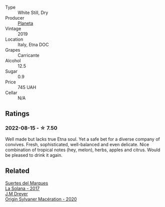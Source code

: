 #+attr_html: :class wine-main-image
[[file:/images/a9/209b03-ecbd-44f9-a5dd-b13fae5e9f99/2022-06-12-17-14-24-1D3CEF49-435B-4B6D-884C-033139F49069.webp]]

- Type :: White Still, Dry
- Producer :: [[barberry:/producers/e6b1b575-a7bd-429e-8873-1a44944edb05][Planeta]]
- Vintage :: 2019
- Location :: Italy, Etna DOC
- Grapes :: Carricante
- Alcohol :: 12.5
- Sugar :: 0.9
- Price :: 745 UAH
- Cellar :: N/A

** Ratings

*** 2022-08-15 - ☆ 7.50

Well made but lacks true Etna soul. Yet a safe bet for a diverse company of convives. Fresh, sophisticated, well-balanced and even delicate. Nice combination of tropical notes (hey, melon), herbs, apples and citrus. Would be pleased to drink it again.

** Related

#+begin_export html
<div class="flex-container">
  <a class="flex-item flex-item-left" href="/wines/8135d180-7cff-453f-b417-eea3746498d8.html">
    <img class="flex-bottle" src="/images/81/35d180-7cff-453f-b417-eea3746498d8/2022-08-16-09-41-18-IMG-4769-e1559177556877.webp"></img>
    <section class="h">Suertes del Marques</section>
    <section class="h text-bolder">La Solana - 2017</section>
  </a>

  <a class="flex-item flex-item-right" href="/wines/d03f1347-20e4-4c41-a412-ffb297c912ae.html">
    <img class="flex-bottle" src="/images/d0/3f1347-20e4-4c41-a412-ffb297c912ae/2022-08-14-11-28-40-3BD04DD6-ED18-4800-AA47-C6A60DD1C818-1-105-c.webp"></img>
    <section class="h">J.M Dreyer</section>
    <section class="h text-bolder">Origin Sylvaner Macération - 2020</section>
  </a>

</div>
#+end_export
